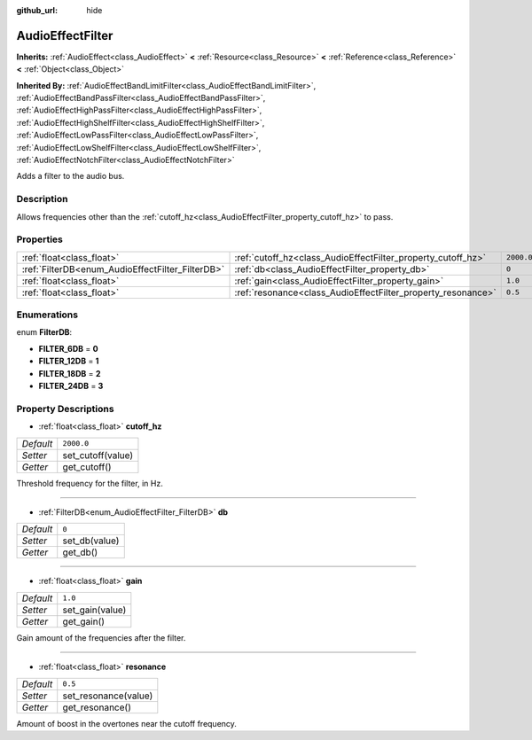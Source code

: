 :github_url: hide

.. Generated automatically by doc/tools/makerst.py in Godot's source tree.
.. DO NOT EDIT THIS FILE, but the AudioEffectFilter.xml source instead.
.. The source is found in doc/classes or modules/<name>/doc_classes.

.. _class_AudioEffectFilter:

AudioEffectFilter
=================

**Inherits:** :ref:`AudioEffect<class_AudioEffect>` **<** :ref:`Resource<class_Resource>` **<** :ref:`Reference<class_Reference>` **<** :ref:`Object<class_Object>`

**Inherited By:** :ref:`AudioEffectBandLimitFilter<class_AudioEffectBandLimitFilter>`, :ref:`AudioEffectBandPassFilter<class_AudioEffectBandPassFilter>`, :ref:`AudioEffectHighPassFilter<class_AudioEffectHighPassFilter>`, :ref:`AudioEffectHighShelfFilter<class_AudioEffectHighShelfFilter>`, :ref:`AudioEffectLowPassFilter<class_AudioEffectLowPassFilter>`, :ref:`AudioEffectLowShelfFilter<class_AudioEffectLowShelfFilter>`, :ref:`AudioEffectNotchFilter<class_AudioEffectNotchFilter>`

Adds a filter to the audio bus.

Description
-----------

Allows frequencies other than the :ref:`cutoff_hz<class_AudioEffectFilter_property_cutoff_hz>` to pass.

Properties
----------

+--------------------------------------------------+--------------------------------------------------------------+------------+
| :ref:`float<class_float>`                        | :ref:`cutoff_hz<class_AudioEffectFilter_property_cutoff_hz>` | ``2000.0`` |
+--------------------------------------------------+--------------------------------------------------------------+------------+
| :ref:`FilterDB<enum_AudioEffectFilter_FilterDB>` | :ref:`db<class_AudioEffectFilter_property_db>`               | ``0``      |
+--------------------------------------------------+--------------------------------------------------------------+------------+
| :ref:`float<class_float>`                        | :ref:`gain<class_AudioEffectFilter_property_gain>`           | ``1.0``    |
+--------------------------------------------------+--------------------------------------------------------------+------------+
| :ref:`float<class_float>`                        | :ref:`resonance<class_AudioEffectFilter_property_resonance>` | ``0.5``    |
+--------------------------------------------------+--------------------------------------------------------------+------------+

Enumerations
------------

.. _enum_AudioEffectFilter_FilterDB:

.. _class_AudioEffectFilter_constant_FILTER_6DB:

.. _class_AudioEffectFilter_constant_FILTER_12DB:

.. _class_AudioEffectFilter_constant_FILTER_18DB:

.. _class_AudioEffectFilter_constant_FILTER_24DB:

enum **FilterDB**:

- **FILTER_6DB** = **0**

- **FILTER_12DB** = **1**

- **FILTER_18DB** = **2**

- **FILTER_24DB** = **3**

Property Descriptions
---------------------

.. _class_AudioEffectFilter_property_cutoff_hz:

- :ref:`float<class_float>` **cutoff_hz**

+-----------+-------------------+
| *Default* | ``2000.0``        |
+-----------+-------------------+
| *Setter*  | set_cutoff(value) |
+-----------+-------------------+
| *Getter*  | get_cutoff()      |
+-----------+-------------------+

Threshold frequency for the filter, in Hz.

----

.. _class_AudioEffectFilter_property_db:

- :ref:`FilterDB<enum_AudioEffectFilter_FilterDB>` **db**

+-----------+---------------+
| *Default* | ``0``         |
+-----------+---------------+
| *Setter*  | set_db(value) |
+-----------+---------------+
| *Getter*  | get_db()      |
+-----------+---------------+

----

.. _class_AudioEffectFilter_property_gain:

- :ref:`float<class_float>` **gain**

+-----------+-----------------+
| *Default* | ``1.0``         |
+-----------+-----------------+
| *Setter*  | set_gain(value) |
+-----------+-----------------+
| *Getter*  | get_gain()      |
+-----------+-----------------+

Gain amount of the frequencies after the filter.

----

.. _class_AudioEffectFilter_property_resonance:

- :ref:`float<class_float>` **resonance**

+-----------+----------------------+
| *Default* | ``0.5``              |
+-----------+----------------------+
| *Setter*  | set_resonance(value) |
+-----------+----------------------+
| *Getter*  | get_resonance()      |
+-----------+----------------------+

Amount of boost in the overtones near the cutoff frequency.

